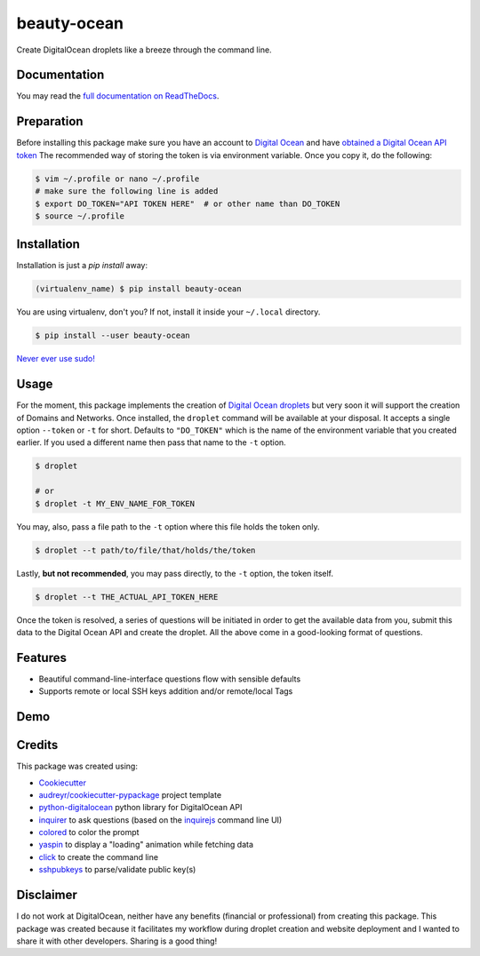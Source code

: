 ============
beauty-ocean
============

.. image:: https://img.shields.io/readthedocs/beauty-ocean.svg?style=flat-square
        :target: `full documentation on ReadTheDocs`_
        :alt: ReadTheDocs documentation status

.. image:: https://img.shields.io/pypi/v/beauty-ocean.svg?style=flat-square
        :target: https://pypi.org/project/beauty-ocean/
        :alt: Latest PyPI version

.. image:: https://img.shields.io/travis/manikos/beauty-ocean/master.svg?style=flat-square
        :target: https://travis-ci.org/manikos/beauty-ocean/
        :alt: Travis CI build status

.. image:: https://img.shields.io/codecov/c/github/manikos/beauty-ocean.svg?style=flat-square
        :target: https://codecov.io/gh/manikos/beauty-ocean/
        :alt: Codecov status

.. image:: https://img.shields.io/pypi/pyversions/beauty-ocean.svg?style=flat-square
        :target: https://pypi.org/project/beauty-ocean/
        :alt: Supported Python versions

.. image:: https://img.shields.io/github/license/manikos/beauty-ocean.svg?style=flat-square
        :target: https://github.com/manikos/beauty-ocean/bolb/master/LICENSE
        :alt: Project's licence



Create DigitalOcean droplets like a breeze through the command line.


Documentation
-------------
You may read the `full documentation on ReadTheDocs`_.


Preparation
-----------
Before installing this package make sure you have an account to
`Digital Ocean <https://www.digitalocean.com>`_ and have
`obtained a Digital Ocean API token <https://www.digitalocean.com/docs/api/create-personal-access-token/>`_
The recommended way of storing the token is via environment variable. Once
you copy it, do the following:


.. code-block:: console

    $ vim ~/.profile or nano ~/.profile
    # make sure the following line is added
    $ export DO_TOKEN="API TOKEN HERE"  # or other name than DO_TOKEN
    $ source ~/.profile


Installation
------------
Installation is just a `pip install` away:

.. code-block:: console

    (virtualenv_name) $ pip install beauty-ocean

You are using virtualenv, don't you? If not, install it inside your
``~/.local`` directory.

.. code-block:: console

    $ pip install --user beauty-ocean

`Never ever use sudo! <https://youtu.be/5BqAeN-F9Qs?t=8m42s>`_


Usage
-----
For the moment, this package implements the creation of
`Digital Ocean droplets <https://www.digitalocean.com/products/droplets/>`_
but very soon it will support the creation of Domains and Networks.
Once installed, the ``droplet`` command will be available at your disposal.
It accepts a single option ``--token`` or ``-t`` for short. Defaults to
``"DO_TOKEN"`` which is the name of the environment variable that you
created earlier. If you used a different name then pass that name to the
``-t`` option.

.. code-block:: console

    $ droplet

    # or
    $ droplet -t MY_ENV_NAME_FOR_TOKEN

You may, also, pass a file path to the ``-t`` option where this file holds
the token only.

.. code-block:: console

    $ droplet --t path/to/file/that/holds/the/token

Lastly, **but not recommended**, you may pass directly, to the ``-t`` option,
the token itself.

.. code-block:: console

    $ droplet --t THE_ACTUAL_API_TOKEN_HERE

Once the token is resolved, a series of questions will be initiated in order
to get the available data from you, submit this data to the Digital Ocean
API and create the droplet. All the above come in a good-looking format
of questions.


Features
--------
* Beautiful command-line-interface questions flow with sensible defaults
* Supports remote or local SSH keys addition and/or remote/local Tags


Demo
----

.. raw:: html

    <video controls src="/beauty_ocean/docs/_static/demo.mp4"></video>


Credits
-------
This package was created using:

* Cookiecutter_
* `audreyr/cookiecutter-pypackage`_ project template
* python-digitalocean_ python library for DigitalOcean API
* inquirer_ to ask questions (based on the inquirejs_ command line UI)
* colored_ to color the prompt
* yaspin_ to display a "loading" animation while fetching data
* click_ to create the command line
* sshpubkeys_ to parse/validate public key(s)

.. _Cookiecutter: https://github.com/audreyr/cookiecutter
.. _`audreyr/cookiecutter-pypackage`: https://github.com/audreyr/cookiecutter-pypackage
.. _inquirer: https://github.com/magmax/python-inquirer
.. _inquirejs: https://github.com/SBoudrias/Inquirer.js
.. _python-digitalocean: https://github.com/koalalorenzo/python-digitalocean
.. _colored: https://gitlab.com/dslackw/colored
.. _yaspin: https://github.com/pavdmyt/yaspin
.. _click: https://github.com/pallets/click
.. _sshpubkeys: https://github.com/ojarva/python-sshpubkeys
.. _full documentation on ReadTheDocs: https://readthedocs.org/projects/beauty-ocean/


Disclaimer
----------
I do not work at DigitalOcean, neither have any benefits (financial or
professional) from creating this package. This package was created because
it facilitates my workflow during droplet creation and website deployment
and I wanted to share it with other developers. Sharing is a good thing!

